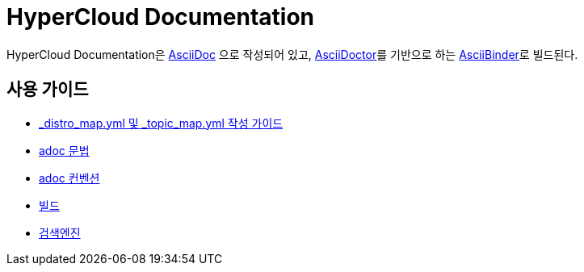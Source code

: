 = HyperCloud Documentation

HyperCloud Documentation은 http://www.methods.co.nz/asciidoc/[AsciiDoc] 으로 작성되어 있고, http://asciidoctor.org/[AsciiDoctor]를 기반으로 하는 https://github.com/redhataccess/ascii_binder[AsciiBinder]로 빌드된다.


== 사용 가이드

* link:/contributing_to_docs/contributing.adoc[_distro_map.yml 및 _topic_map.yml 작성 가이드]
* link:/contributing_to_docs/asciidoc-sample-guide.adoc[adoc 문법]
* link:/contributing_to_docs/doc_guidelines.adoc[adoc 컨벤션]
* link:/contributing_to_docs/tools_and_setup.adoc[빌드]
* link:/contributing_to_docs/search_engine.adoc[검색엔진]
